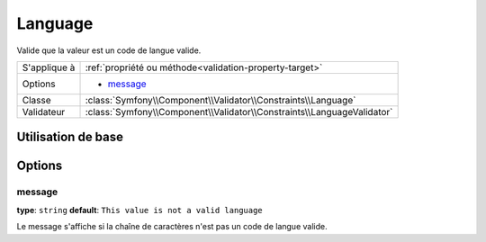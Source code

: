 Language
========

Valide que la valeur est un code de langue valide.

+----------------+------------------------------------------------------------------------+
| S'applique à   | :ref:`propriété ou méthode<validation-property-target>`                |
+----------------+------------------------------------------------------------------------+
| Options        | - `message`_                                                           |
+----------------+------------------------------------------------------------------------+
| Classe         | :class:`Symfony\\Component\\Validator\\Constraints\\Language`          |
+----------------+------------------------------------------------------------------------+
| Validateur     | :class:`Symfony\\Component\\Validator\\Constraints\\LanguageValidator` |
+----------------+------------------------------------------------------------------------+

Utilisation de base
-------------------

.. configuration-block::

    .. code-block:: yaml

        # src/UserBundle/Resources/config/validation.yml
        Acme\UserBundle\Entity\User:
            properties:
                preferredLanguage:
                    - Language:

    .. code-block:: php-annotations

       // src/Acme/UserBundle/Entity/User.php
       namespace Acme\UserBundle\Entity;
       
       use Symfony\Component\Validator\Constraints as Assert;

       class User
       {
           /**
            * @Assert\Language
            */
            protected $preferredLanguage;
       }

Options
-------

message
~~~~~~~

**type**: ``string`` **default**: ``This value is not a valid language``

Le message s'affiche si la chaîne de caractères n'est pas un code de langue valide.